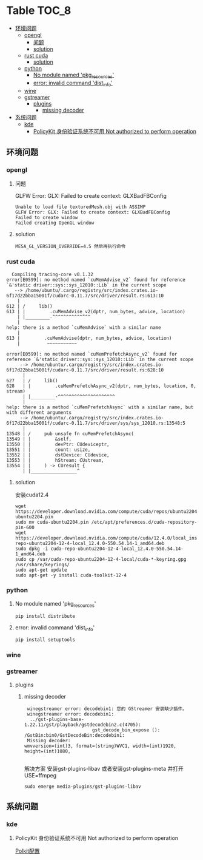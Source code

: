 * Table                                                               :TOC_8:
  - [[#环境问题][环境问题]]
    - [[#opengl][opengl]]
      - [[#问题][问题]]
      - [[#solution][solution]]
    - [[#rust-cuda][rust cuda]]
      - [[#solution-1][solution]]
    - [[#python][python]]
      - [[#no-module-named-pkg_resources][No module named 'pkg_resources']]
      - [[#error-invalid-command-dist_info][error: invalid command 'dist_info']]
    - [[#wine][wine]]
    - [[#gstreamer][gstreamer]]
      - [[#plugins][plugins]]
        - [[#missing-decoder][missing decoder]]
  - [[#系统问题][系统问题]]
    - [[#kde][kde]]
      - [[#policykit-身份验证系统不可用-not-authorized-to-perform-operation][PolicyKit 身份验证系统不可用 Not authorized to perform operation]]

** 环境问题
*** opengl
**** 问题
GLFW Error: GLX: Failed to create context: GLXBadFBConfig
#+begin_src
  Unable to load file texturedMesh.obj with ASSIMP
  GLFW Error: GLX: Failed to create context: GLXBadFBConfig
  Failed to create window
  Failed creating OpenGL window
#+end_src
**** solution
#+begin_src
  MESA_GL_VERSION_OVERRIDE=4.5 然后再执行命令
#+end_src
*** rust cuda
#+begin_src shell
  Compiling tracing-core v0.1.32
error[E0599]: no method named `cuMemAdvise_v2` found for reference `&'static driver::sys::sys_12010::Lib` in the current scope
   --> /home/ubuntu/.cargo/registry/src/index.crates.io-6f17d22bba15001f/cudarc-0.11.7/src/driver/result.rs:613:10
    |
612 | /     lib()
613 | |         .cuMemAdvise_v2(dptr, num_bytes, advice, location)
    | |_________-^^^^^^^^^^^^^^
    |
help: there is a method `cuMemAdvise` with a similar name
    |
613 |         .cuMemAdvise(dptr, num_bytes, advice, location)
    |          ~~~~~~~~~~~

error[E0599]: no method named `cuMemPrefetchAsync_v2` found for reference `&'static driver::sys::sys_12010::Lib` in the current scope
     --> /home/ubuntu/.cargo/registry/src/index.crates.io-6f17d22bba15001f/cudarc-0.11.7/src/driver/result.rs:628:10
      |
627   | /     lib()
628   | |         .cuMemPrefetchAsync_v2(dptr, num_bytes, location, 0, stream)
      | |_________-^^^^^^^^^^^^^^^^^^^^^
      |
help: there is a method `cuMemPrefetchAsync` with a similar name, but with different arguments
     --> /home/ubuntu/.cargo/registry/src/index.crates.io-6f17d22bba15001f/cudarc-0.11.7/src/driver/sys/sys_12010.rs:13548:5
      |
13548 | /     pub unsafe fn cuMemPrefetchAsync(
13549 | |         &self,
13550 | |         devPtr: CUdeviceptr,
13551 | |         count: usize,
13552 | |         dstDevice: CUdevice,
13553 | |         hStream: CUstream,
13554 | |     ) -> CUresult {
      | |_________________^
#+end_src

**** solution
安装cuda12.4
#+begin_src shell
  wget https://developer.download.nvidia.com/compute/cuda/repos/ubuntu2204/x86_64/cuda-ubuntu2204.pin
  sudo mv cuda-ubuntu2204.pin /etc/apt/preferences.d/cuda-repository-pin-600
  wget https://developer.download.nvidia.com/compute/cuda/12.4.0/local_installers/cuda-repo-ubuntu2204-12-4-local_12.4.0-550.54.14-1_amd64.deb
  sudo dpkg -i cuda-repo-ubuntu2204-12-4-local_12.4.0-550.54.14-1_amd64.deb
  sudo cp /var/cuda-repo-ubuntu2204-12-4-local/cuda-*-keyring.gpg /usr/share/keyrings/
  sudo apt-get update
  sudo apt-get -y install cuda-toolkit-12-4
#+end_src

*** python
**** No module named 'pkg_resources'
#+begin_src shell
  pip install distribute
#+end_src

**** error: invalid command 'dist_info'
#+begin_src shell
  pip install setuptools
#+end_src

*** wine
*** gstreamer
**** plugins
***** missing decoder
#+begin_src
 winegstreamer error: decodebin1: 您的 GStreamer 安装缺少插件。
 winegstreamer error: decodebin1:
  ../gst-plugins-base-1.22.11/gst/playback/gstdecodebin2.c(4705): 
                         gst_decode_bin_expose (): /GstBin:bin0/GstDecodeBin:decodebin1:
 Missing decoder: 
wmvversion=(int)3, format=(string)WVC1, width=(int)1920, 
height=(int)1080, 

#+end_src
解决方案 安装gst-plugins-libav 或者安装gst-plugins-meta 并打开USE=ffmpeg
#+begin_src shell
  sudo emerge media-plugins/gst-plugins-libav
#+end_src
** 系统问题
*** kde
**** PolicyKit 身份验证系统不可用 Not authorized to perform operation
[[./linux.org::polkit][Polkit配置]]
